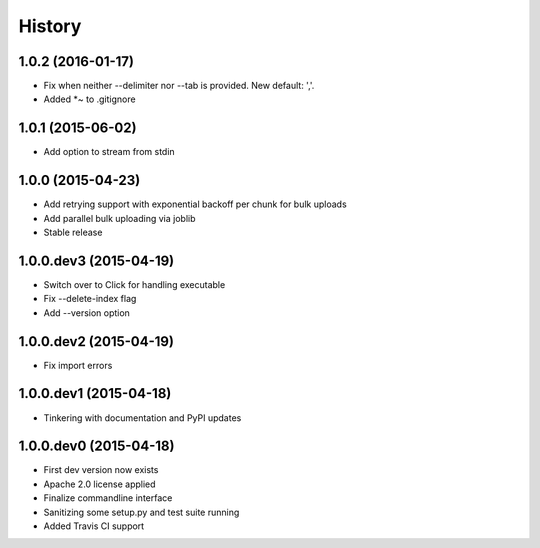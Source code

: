 .. :changelog:

History
-------

1.0.2 (2016-01-17)
++++++++++++++++++
- Fix when neither --delimiter nor --tab is provided. New default: ','.
- Added *~ to .gitignore

1.0.1 (2015-06-02)
++++++++++++++++++
- Add option to stream from stdin

1.0.0 (2015-04-23)
++++++++++++++++++
- Add retrying support with exponential backoff per chunk for bulk uploads
- Add parallel bulk uploading via joblib
- Stable release

1.0.0.dev3 (2015-04-19)
+++++++++++++++++++++++
- Switch over to Click for handling executable
- Fix --delete-index flag
- Add --version option

1.0.0.dev2 (2015-04-19)
+++++++++++++++++++++++
- Fix import errors

1.0.0.dev1 (2015-04-18)
+++++++++++++++++++++++
- Tinkering with documentation and PyPI updates

1.0.0.dev0 (2015-04-18)
+++++++++++++++++++++++
- First dev version now exists
- Apache 2.0 license applied
- Finalize commandline interface
- Sanitizing some setup.py and test suite running
- Added Travis CI support
